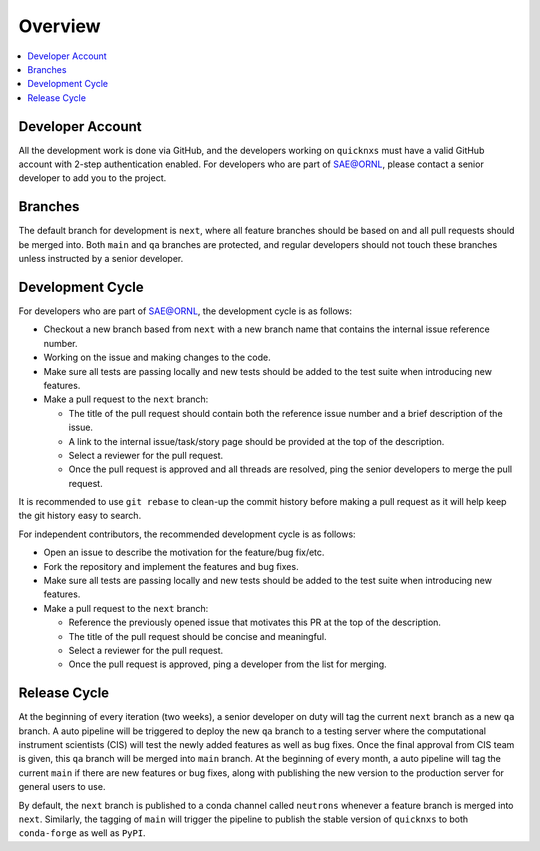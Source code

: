 ========
Overview
========

.. contents::
    :local:


Developer Account
-----------------

All the development work is done via GitHub, and the developers working on ``quicknxs`` must have a valid GitHub account with 2-step authentication enabled.
For developers who are part of SAE@ORNL, please contact a senior developer to add you to the project.


Branches
--------

The default branch for development is ``next``, where all feature branches should be based on and all pull requests should be merged into.
Both ``main`` and ``qa`` branches are protected, and regular developers should not touch these branches unless instructed by a senior developer.


Development Cycle
-----------------

For developers who are part of SAE@ORNL, the development cycle is as follows:

* Checkout a new branch based from ``next`` with a new branch name that contains the internal issue reference number.
* Working on the issue and making changes to the code.
* Make sure all tests are passing locally and new tests should be added to the test suite when introducing new features.
* Make a pull request to the ``next`` branch:

  * The title of the pull request should contain both the reference issue number and a brief description of the issue.
  * A link to the internal issue/task/story page should be provided at the top of the description.
  * Select a reviewer for the pull request.
  * Once the pull request is approved and all threads are resolved, ping the senior developers to merge the pull request.


It is recommended to use ``git rebase`` to clean-up the commit history before making a pull request as it will help keep the git history easy to search.


For independent contributors, the recommended development cycle is as follows:

* Open an issue to describe the motivation for the feature/bug fix/etc.
* Fork the repository and implement the features and bug fixes.
* Make sure all tests are passing locally and new tests should be added to the test suite when introducing new features.
* Make a pull request to the ``next`` branch:

  * Reference the previously opened issue that motivates this PR at the top of the description.
  * The title of the pull request should be concise and meaningful.
  * Select a reviewer for the pull request.
  * Once the pull request is approved, ping a developer from the list for merging.


Release Cycle
-------------


At the beginning of every iteration (two weeks), a senior developer on duty will tag the current ``next`` branch as a new ``qa`` branch.
A auto pipeline will be triggered to deploy the new ``qa`` branch to a testing server where the computational instrument scientists (CIS) will test the newly added features as well as bug fixes.
Once the final approval from CIS team is given, this ``qa`` branch will be merged into ``main`` branch.
At the beginning of every month, a auto pipeline will tag the current ``main`` if there are new features or bug fixes, along with publishing the new version to the production server for general users to use.

By default, the ``next`` branch is published to a conda channel called ``neutrons`` whenever a feature branch is merged into ``next``.
Similarly, the tagging of ``main`` will trigger the pipeline to publish the stable version of ``quicknxs`` to both ``conda-forge`` as well as ``PyPI``.
